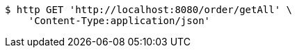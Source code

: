 [source,bash]
----
$ http GET 'http://localhost:8080/order/getAll' \
    'Content-Type:application/json'
----